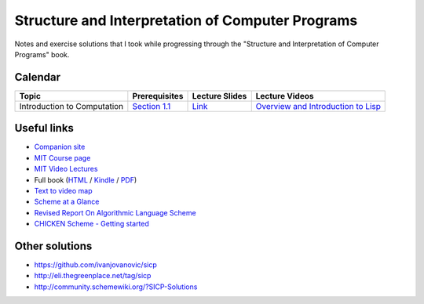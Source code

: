 Structure and Interpretation of Computer Programs
=================================================

Notes and exercise solutions that I took while progressing through the "Structure and Interpretation of Computer Programs" book.

Calendar
~~~~~~~~

.. list-table::
   :header-rows: 1

   * - Topic
     - Prerequisites
     - Lecture Slides
     - Lecture Videos
   * - Introduction to Computation
     - `Section 1.1 <https://mitpress.mit.edu/sicp/full-text/book/book-Z-H-10.html#%_sec_1.1>`_
     - `Link <http://ocw.mit.edu/courses/electrical-engineering-and-computer-science/6-001-structure-and-interpretation-of-computer-programs-spring-2005/lecture-notes/lecture1webhand.pdf>`_
     - `Overview and Introduction to Lisp <https://www.youtube.com/watch?v=2Op3QLzMgSY&index=1&list=PLE18841CABEA24090>`_

Useful links
~~~~~~~~~~~~

- `Companion site <https://mitpress.mit.edu/sicp/>`_
- `MIT Course page <http://ocw.mit.edu/courses/electrical-engineering-and-computer-science/6-001-structure-and-interpretation-of-computer-programs-spring-2005/>`_
- `MIT Video Lectures <https://www.youtube.com/playlist?list=PLE18841CABEA24090>`_
-  Full book (`HTML <https://mitpress.mit.edu/sicp/full-text/book/book-Z-H-4.html#%_toc_start>`_ / `Kindle <https://github.com/twcamper/sicp-kindle>`_ / `PDF <http://web.mit.edu/alexmv/6.037/sicp.pdf>`_)
- `Text to video map <http://community.schemewiki.org/?sicp-text-to-video-map>`_
- `Scheme at a Glance <http://www.troubleshooters.com/codecorn/scheme_guile/hello.htm>`_
- `Revised Report On Algorithmic Language Scheme <http://c2.com/cgi/wiki?RevisedReportOnAlgorithmicLanguageScheme>`_
- `CHICKEN Scheme - Getting started <http://wiki.call-cc.org/man/4/Getting%20started>`_

Other solutions
~~~~~~~~~~~~~~~

- https://github.com/ivanjovanovic/sicp
- http://eli.thegreenplace.net/tag/sicp
- http://community.schemewiki.org/?SICP-Solutions
